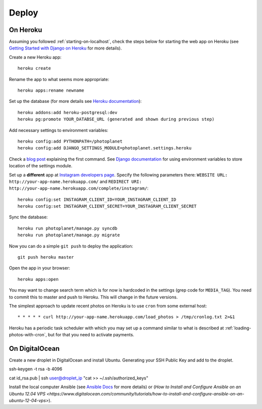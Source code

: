 Deploy
=======

On Heroku
----------

Assuming you followed :ref:`starting-on-localhost`, check the steps below for starting the web app on Heroku
(see `Getting Started with Django on Heroku <https://devcenter.heroku.com/articles/django>`__ for more details).

Create a new Heroku app::

    heroku create

Rename the app to what seems more appropriate::

    heroku apps:rename newname

Set up the database (for more details see `Heroku documentation <https://devcenter.heroku.com/articles/heroku-postgresql>`__)::

    heroku addons:add heroku-postgresql:dev
    heroku pg:promote YOUR_DATABSE_URL (generated and shown during previous step)

Add necessary settings to environment variables::

    heroku config:add PYTHONPATH=/photoplanet
    heroku config:add DJANGO_SETTINGS_MODULE=photoplanet.settings.heroku

Check a `blog post <http://tomatohater.com/2012/01/17/custom-django-management-commands-on-heroku/>`__ explaining the first command.
See `Django documentation <https://docs.djangoproject.com/en/1.5/topics/settings/#envvar-DJANGO_SETTINGS_MODULE>`__ for using environment variables
to store location of the settings module.

Set up a **different** app at `Instagram developers page <http://instagram.com/developer/clients/register/>`__.
Specify the following parameters there: 
``WEBSITE URL: http://your-app-name.herokuapp.com/`` and ``REDIRECT URI: http://your-app-name.herokuapp.com/complete/instagram/``::

    heroku config:set INSTAGRAM_CLIENT_ID=YOUR_INSTAGRAM_CLIENT_ID
    heroku config:set INSTAGRAM_CLIENT_SECRET=YOUR_INSTAGRAM_CLIENT_SECRET

Sync the database::

    heroku run photoplanet/manage.py syncdb
    heroku run photoplanet/manage.py migrate

Now you can do a simple ``git push`` to deploy the application::

    git push heroku master

Open the app in your browser::

    heroku apps:open

You may want to change search term which is for now is hardcoded in the settings (grep code for ``MEDIA_TAG``).
You need to commit this to master and push to Heroku.
This will change in the future versions.

The simplest approach to update recent photos on Heroku is to use ``cron`` from some external host::

* * * * * curl http://your-app-name.herokuapp.com/load_photos > /tmp/cronlog.txt 2>&1

Heroku has a periodic task scheduler with which you may set up a command similar to what is described at :ref:`loading-photos-with-cron`,
but for that you need to activate payments.

On DigitalOcean 
----------------

Create a new droplet in DigitalOcean and install Ubuntu.
Generating your SSH Public Key and add to the droplet.

ssh-keygen -t rsa -b 4096

cat id_rsa.pub | ssh user@droplet_ip "cat >> ~/.ssh/authorized_keys"

Install the local computer Ansible
(see `Ansible Docs <http://docs.ansible.com/intro_installation.html>`__ for more details) or 
(`How to Install and Configure Ansible on an Ubuntu 12.04 VPS <https://www.digitalocean.com/community/tutorials/how-to-install-and-configure-ansible-on-an-ubuntu-12-04-vps>`).



